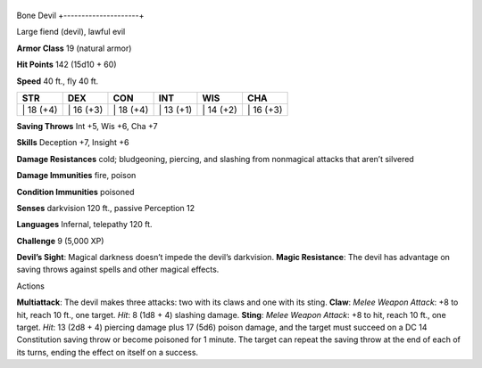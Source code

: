 +---------------------+
Bone Devil 
+---------------------+

Large fiend (devil), lawful evil

**Armor Class** 19 (natural armor)

**Hit Points** 142 (15d10 + 60)

**Speed** 40 ft., fly 40 ft.

+--------------+--------------+--------------+--------------+--------------+--------------+
| STR          | DEX          | CON          | INT          | WIS          | CHA          |
+==============+==============+==============+==============+==============+==============+
| \| 18 (+4)   | \| 16 (+3)   | \| 18 (+4)   | \| 13 (+1)   | \| 14 (+2)   | \| 16 (+3)   |
+--------------+--------------+--------------+--------------+--------------+--------------+

**Saving Throws** Int +5, Wis +6, Cha +7

**Skills** Deception +7, Insight +6

**Damage Resistances** cold; bludgeoning, piercing, and slashing from
nonmagical attacks that aren’t silvered

**Damage Immunities** fire, poison

**Condition Immunities** poisoned

**Senses** darkvision 120 ft., passive Perception 12

**Languages** Infernal, telepathy 120 ft.

**Challenge** 9 (5,000 XP)

**Devil’s Sight**: Magical darkness doesn’t impede the devil’s
darkvision. **Magic Resistance**: The devil has advantage on saving
throws against spells and other magical effects.

Actions

**Multiattack**: The devil makes three attacks: two with its claws and
one with its sting. **Claw**: *Melee Weapon Attack*: +8 to hit, reach 10
ft., one target. *Hit*: 8 (1d8 + 4) slashing damage. **Sting**: *Melee
Weapon Attack*: +8 to hit, reach 10 ft., one target. *Hit*: 13 (2d8 + 4)
piercing damage plus 17 (5d6) poison damage, and the target must succeed
on a DC 14 Constitution saving throw or become poisoned for 1 minute.
The target can repeat the saving throw at the end of each of its turns,
ending the effect on itself on a success.

